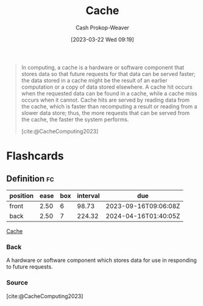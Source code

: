 :PROPERTIES:
:ID:       0bd96e38-6a09-4053-b5e8-cf707b03a3e5
:ROAM_REFS: [cite:@CacheComputing2023]
:LAST_MODIFIED: [2023-09-05 Tue 20:20]
:END:
#+title: Cache
#+hugo_custom_front_matter: :slug "0bd96e38-6a09-4053-b5e8-cf707b03a3e5"
#+author: Cash Prokop-Weaver
#+date: [2023-03-22 Wed 09:19]
#+filetags: :concept:

#+begin_quote
In computing, a cache is a hardware or software component that stores data so that future requests for that data can be served faster; the data stored in a cache might be the result of an earlier computation or a copy of data stored elsewhere. A cache hit occurs when the requested data can be found in a cache, while a cache miss occurs when it cannot. Cache hits are served by reading data from the cache, which is faster than recomputing a result or reading from a slower data store; thus, the more requests that can be served from the cache, the faster the system performs.

[cite:@CacheComputing2023]
#+end_quote
* Flashcards
** Definition :fc:
:PROPERTIES:
:CREATED: [2023-03-22 Wed 09:20]
:FC_CREATED: 2023-03-22T16:21:06Z
:FC_TYPE:  double
:ID:       a031cfd1-0cdb-412d-8954-62371efa26bb
:END:
:REVIEW_DATA:
| position | ease | box | interval | due                  |
|----------+------+-----+----------+----------------------|
| front    | 2.50 |   6 |    98.73 | 2023-09-16T09:06:08Z |
| back     | 2.50 |   7 |   224.32 | 2024-04-16T01:40:05Z |
:END:

[[id:0bd96e38-6a09-4053-b5e8-cf707b03a3e5][Cache]]

*** Back
A hardware or software component which stores data for use in responding to future requests.
*** Source
[cite:@CacheComputing2023]
#+print_bibliography: